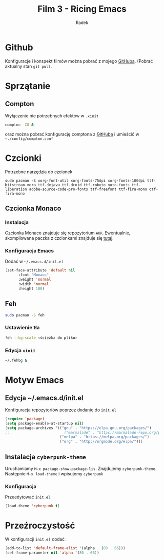 #+TITLE: Film 3 - Ricing Emacs
#+AUTHOR: Radek


* Github
Konfiguracje i konspekt filmów można pobrać z mojego [[https://github.com/radoslawg/dystrybucja-emacs][GitHuba]].
(Pobrać aktualny stan =git pull=.
* Sprzątanie
** Compton
Wyłączenie nie potrzebnych efektów w =.xinit=
#+BEGIN_SRC bash
compton -CG &
#+END_SRC
oraz można pobrać konfigurację comptona z [[https://github.com/radoslawg/dystrybucja-emacs/blob/master/.config/compton.conf][GitHuba]] i umieścić w =~./config/compton.conf=
* Czcionki
Potrzebne narzędzia do czcionek
#+BEGIN_SRC bas
sudo pacman -S xorg-font-util xorg-fonts-75dpi xorg-fonts-100dpi ttf-bitstream-vera ttf-dejavu ttf-droid ttf-roboto noto-fonts ttf-liberation adobe-source-code-pro-fonts ttf-freefont ttf-fira-mono otf-fira-mono
#+END_SRC

** Czcionka Monaco
*** Instalacja 
 Czcionka Monaco znajduje się repozytorium =AUR=. Ewentualnie, skompilowana paczka z czcionkami
 znajduje się [[https://github.com/radoslawg/dystrybucja-emacs/blob/master/build/ttf-monaco/ttf-monaco-6.1-3-any.pkg.tar.xz][tutaj]].

*** Konfiguracja Emacs
 Dodać w =~/.emacs.d/init.el=
 #+BEGIN_SRC emacs-lisp
 (set-face-attribute 'default nil
       :font "Monaco"
       :weight 'normal
       :width 'normal
       :height 100)
 #+END_SRC
** Feh
#+BEGIN_SRC bash
sudo pacman -S feh
#+END_SRC
*** Ustawienie tła
#+BEGIN_SRC bash
feh --bg-scale <ścieżka do pliku>
#+END_SRC
*** Edycja =xinit=
#+BEGIN_SRC bash
~/.fehbg &
#+END_SRC
* Motyw Emacs
** Edycja ~/.emacs.d/init.el
Konfiguracja repozytoriów poprzez dodanie do =init.el=
#+BEGIN_SRC emacs-lisp
(require 'package)
(setq package-enable-at-startup nil)
(setq package-archives '(("gnu" . "https://elpa.gnu.org/packages/")
;;                         ("marmalade" . "https://marmalade-repo.org/packages/")
                         ("melpa" . "https://melpa.org/packages/")
                         ("org" . "http://orgmode.org/elpa/")))
#+END_SRC
** Instalacja =cyberpunk-theme=
Uruchamiamy =M-x package-show-package-lis=. Znajdujemy =cyberpunk-theme=. 
Następnie =M-x load-theme= i wpisujemy =cyberpunk=
*** Konfiguracja
Przeedytować =init.el=
#+BEGIN_SRC emacs-lisp
(load-theme 'cyberpunk t)
#+END_SRC
* Przeźroczystość
W konfiguracji =init.el= dodać:
#+BEGIN_SRC emacs-lisp
  (add-to-list 'default-frame-alist '(alpha . (80 . 66)))
  (set-frame-parameter nil 'alpha '(80 . 66))
#+END_SRC
